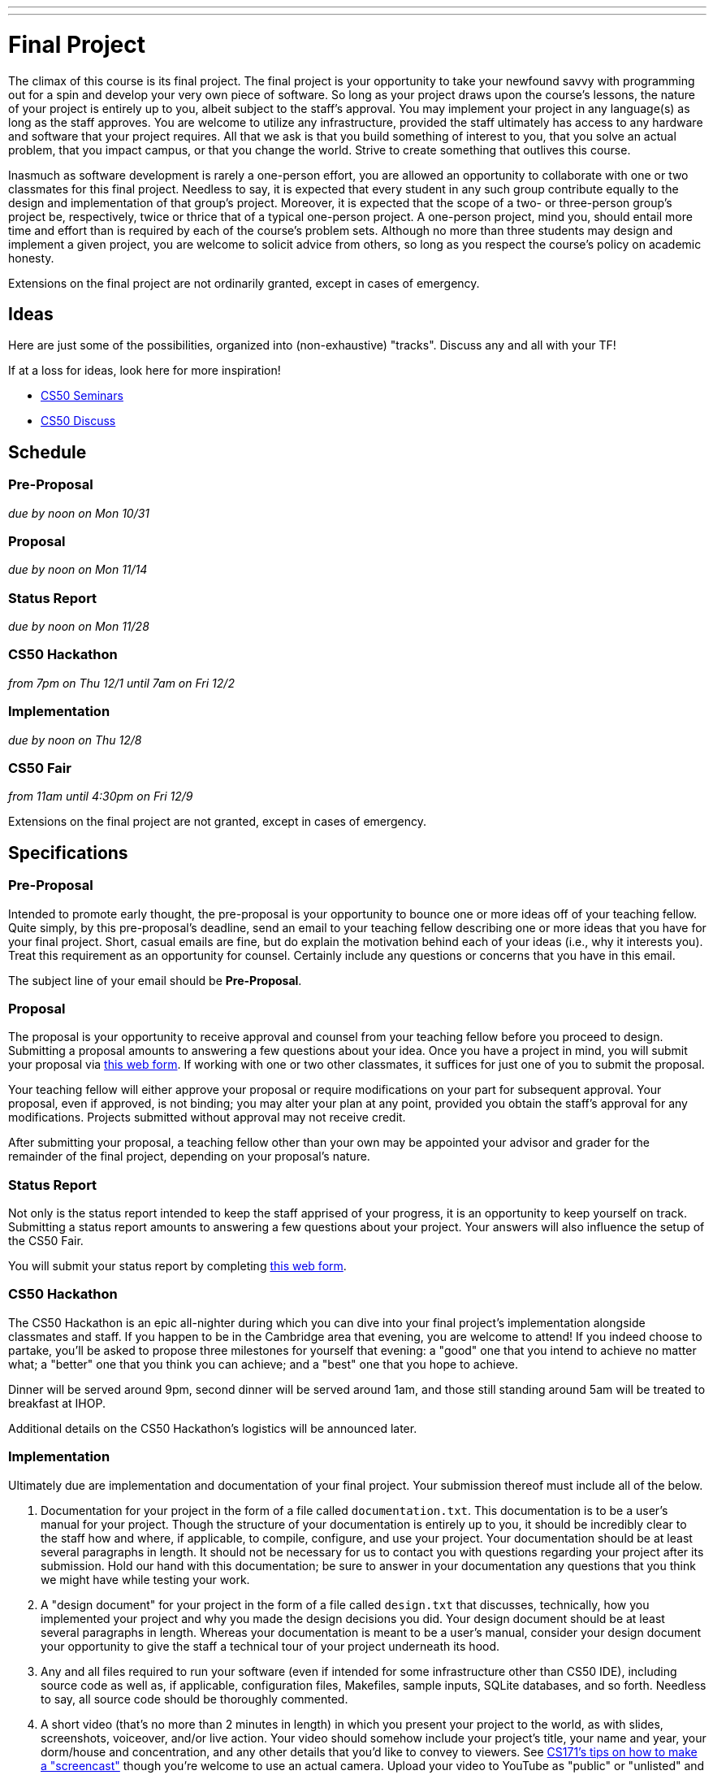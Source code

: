 ---
---
:skip-front-matter:

= Final Project

The climax of this course is its final project. The final project is your opportunity to take your newfound savvy with programming out for a spin and develop your very own piece of software. So long as your project draws upon the course's lessons, the nature of your project is entirely up to you, albeit subject to the staff's approval. You may implement your project in any language(s) as long as the staff approves. You are welcome to utilize any infrastructure, provided the staff ultimately has access to any hardware and software that your project requires. All that we ask is that you build something of interest to you, that you solve an actual problem, that you impact campus, or that you change the world. Strive to create something that outlives this course.

Inasmuch as software development is rarely a one-person effort, you are allowed an opportunity to collaborate with one or two classmates for this final project. Needless to say, it is expected that every student in any such group contribute equally to the design and implementation of that group's project. Moreover, it is expected that the scope of a two- or three-person group's project be, respectively, twice or thrice that of a typical one-person project. A one-person project, mind you, should entail more time and effort than is required by each of the course's problem sets. Although no more than three students may design and implement a given project, you are welcome to solicit advice from others, so long as you respect the course's policy on academic honesty.

Extensions on the final project are not ordinarily granted, except in cases of emergency.

== Ideas

Here are just some of the possibilities, organized into (non-exhaustive) "tracks". Discuss any and all with your TF!

If at a loss for ideas, look here for more inspiration!

* https://manual.cs50.net/seminars/[CS50 Seminars]
* http://newapps.cs50.net/cs50/@/discuss/threads/156/all/new/1[CS50 Discuss]

== Schedule

=== Pre-Proposal

_due by noon on Mon 10/31_

=== Proposal

_due by noon on Mon 11/14_

=== Status Report

_due by noon on Mon 11/28_

=== CS50 Hackathon

_from 7pm on Thu 12/1 until 7am on Fri 12/2_

=== Implementation

_due by noon on Thu 12/8_

=== CS50 Fair

_from 11am until 4:30pm on Fri 12/9_

Extensions on the final project are not granted, except in cases of emergency.

== Specifications

=== Pre-Proposal

Intended to promote early thought, the pre-proposal is your opportunity to bounce one or more ideas off of your teaching fellow.  Quite simply, by this pre-proposal's deadline, send an email to your teaching fellow describing one or more ideas that you have for your final project.  Short, casual emails are fine, but do explain the motivation behind each of your ideas (i.e., why it interests you).  Treat this requirement as an opportunity for counsel.  Certainly include any questions or concerns that you have in this email.

The subject line of your email should be *Pre-Proposal*.

=== Proposal

The proposal is your opportunity to receive approval and counsel from your teaching fellow before you proceed to design.  Submitting a proposal amounts to answering a few questions about your idea.  Once you have a project in mind, you will submit your proposal via https://docs.google.com/forms/d/e/1FAIpQLSdEo2plctRNLRq1QMdfvA-XQ_WnXF60OqI2PJlsCOElAPFQPw/viewform[this web form]. If working with one or two other classmates, it suffices for just one of you to submit the proposal.

Your teaching fellow will either approve your proposal or require modifications on your part for subsequent approval.  Your proposal, even if approved, is not binding; you may alter your plan at any point, provided you obtain the staff's approval for any modifications.  Projects submitted without approval may not receive credit.

After submitting your proposal, a teaching fellow other than your own may be appointed your advisor and grader for the remainder of the final project, depending on your proposal's nature.

=== Status Report

Not only is the status report intended to keep the staff apprised of your progress, it is an opportunity to keep yourself on track.  Submitting a status report amounts to answering a few questions about your project.  Your answers will also influence the setup of the CS50 Fair.

You will submit your status report by completing https://docs.google.com/forms/d/e/1FAIpQLScVHRzon7jByU08GbdeUzWxdEM-xhEtOhwj9giI_FHm643x6g/viewform[this web form].

=== CS50 Hackathon

The CS50 Hackathon is an epic all-nighter during which you can dive into your final project's implementation alongside classmates and staff. If you happen to be in the Cambridge area that evening, you are welcome to attend! If you indeed choose to partake, you'll be asked to propose three milestones for yourself that evening: a "good" one that you intend to achieve no matter what; a "better" one that you think you can achieve; and a "best" one that you hope to achieve.

Dinner will be served around 9pm, second dinner will be served around 1am, and those still standing around 5am will be treated to breakfast at IHOP.

Additional details on the CS50 Hackathon's logistics will be announced later.

=== Implementation

Ultimately due are implementation and documentation of your final project. Your submission thereof must include all of the below.

. Documentation for your project in the form of a file called `documentation.txt`. This documentation is to be a user's manual for your project.  Though the structure of your documentation is entirely up to you, it should be incredibly clear to the staff how and where, if applicable, to compile, configure, and use your project.  Your documentation should be at least several paragraphs in length.  It should not be necessary for us to contact you with questions regarding your project after its submission.  Hold our hand with this documentation; be sure to answer in your documentation any questions that you think we might have while testing your work.
. A "design document" for your project in the form of a file called `design.txt` that discusses, technically, how you implemented your project and why you made the design decisions you did.  Your design document should be at least several paragraphs in length.  Whereas your documentation is meant to be a user's manual, consider your design document your opportunity to give the staff a technical tour of your project underneath its hood.
. Any and all files required to run your software (even if intended for some infrastructure other than CS50 IDE), including source code as well as, if applicable, configuration files, Makefiles, sample inputs, SQLite databases, and so forth. Needless to say, all source code should be thoroughly commented.
. A short video (that's no more than 2 minutes in length) in which you present your project to the world, as with slides, screenshots, voiceover, and/or live action.  Your video should somehow include your project's title, your name and year, your dorm/house and concentration, and any other details that you'd like to convey to viewers.  See http://www.cs171.org/2015/screencast/[CS171's tips on how to make a "screencast"] though you're welcome to use an actual camera.  Upload your video to YouTube as "public" or "unlisted" and take note of its URL.

==== How to Submit

. Open up CS50 IDE.
. Navigate to the directory containing *all* of your files for this assignment (including, e.g., a SQL database export, your video, design document, documentation, and of course your source code files) and ensure everything exists in that directory.
. Execute `cd ..` to move back up to that directory's parent directory.
. In the file browser at left, right-click (or Ctrl-click, with a Mac) on `first_last.zip` if it already exists (from your Problem Set 8 submission), and delete it. We'll be creating a new file with the same name for the final project submission in the next step.
. At the terminal, type `zip -r first_last.zip <project>`, where `<project>` is the name of the directory containing your final project materials, replacing your own first and last name with `first` and `last` respectively. (So, for instance, `john_harvard.zip`)
. This should create a new file called `first_last.zip` in your `~/workspace` directory.
. In the file browser at left, right-click (or Ctrl-click, with a Mac) on the `first_last.zip` file, choosing **Download** from the context menu. This will save a local copy of `first_last.zip` on your machine.
. Head to https://www.dropbox.com/request/NiqUdcePuVhCI0cYxGQl[this link] to upload your ZIP file containing your Final Project submission!

Congratulations! You did it!

== CS50 Fair

The CS50 Fair is an epic display of final projects, your opportunity to showcase your work not only to us but also to others on campus.  You will be expected to bring to the CS50 Fair a laptop with which to demonstrate your project.  Plan to tell attendees what you have done and why you have done it.  And perhaps have in mind a few anecdotes about lessons you learned, roadblocks you hit, or the like.

The CS50 Fair will take place in the atrium of Northwest Science Labs at 52 Oxford Street.

Additional details on the CS50 Fair's logistics will be announced via email and the course's home page the week before the CS50 Fair.

== Assessment

Your pre-proposal, proposal, and status report will be evaluated on the bases of, at least, clarity and thoroughness. Your implementation will be evaluated along four axes primarily:

Scope::
  To what extent does your code implement the features required by our specification?
Correctness::
  To what extent is your code consistent with our specifications and free of bugs?
Design::
  To what extent is your code written well (i.e., clearly, efficiently, elegantly, and/or logically)?
Style::
  To what extent is your code readable (i.e., commented and indented with variables aptly named)?

All students, whether or not taking the course for a letter grade, must ordinarily submit this final project to be eligible for a satisfactory grade unless granted an exception in writing by the course's heads.
